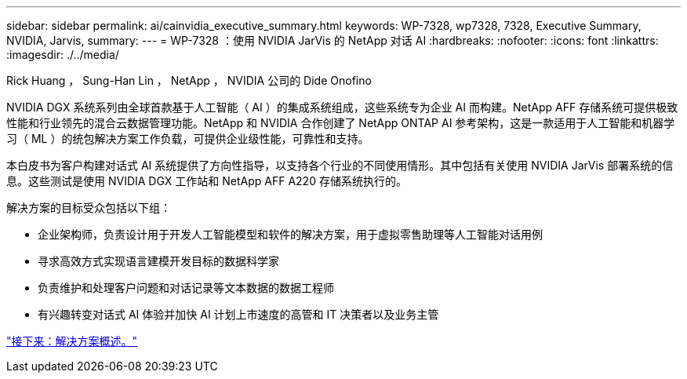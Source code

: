 ---
sidebar: sidebar 
permalink: ai/cainvidia_executive_summary.html 
keywords: WP-7328, wp7328, 7328, Executive Summary, NVIDIA, Jarvis, 
summary:  
---
= WP-7328 ：使用 NVIDIA JarVis 的 NetApp 对话 AI
:hardbreaks:
:nofooter: 
:icons: font
:linkattrs: 
:imagesdir: ./../media/


Rick Huang ， Sung-Han Lin ， NetApp ， NVIDIA 公司的 Dide Onofino

NVIDIA DGX 系统系列由全球首款基于人工智能（ AI ）的集成系统组成，这些系统专为企业 AI 而构建。NetApp AFF 存储系统可提供极致性能和行业领先的混合云数据管理功能。NetApp 和 NVIDIA 合作创建了 NetApp ONTAP AI 参考架构，这是一款适用于人工智能和机器学习（ ML ）的统包解决方案工作负载，可提供企业级性能，可靠性和支持。

本白皮书为客户构建对话式 AI 系统提供了方向性指导，以支持各个行业的不同使用情形。其中包括有关使用 NVIDIA JarVis 部署系统的信息。这些测试是使用 NVIDIA DGX 工作站和 NetApp AFF A220 存储系统执行的。

解决方案的目标受众包括以下组：

* 企业架构师，负责设计用于开发人工智能模型和软件的解决方案，用于虚拟零售助理等人工智能对话用例
* 寻求高效方式实现语言建模开发目标的数据科学家
* 负责维护和处理客户问题和对话记录等文本数据的数据工程师
* 有兴趣转变对话式 AI 体验并加快 AI 计划上市速度的高管和 IT 决策者以及业务主管


link:cainvidia_solution_overview.html["接下来：解决方案概述。"]
